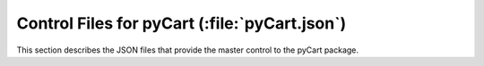 .. Documentation for the overall pyCart module.

**********************************************
Control Files for pyCart (:file:`pyCart.json`)
**********************************************

This section describes the JSON files that provide the master control to the
pyCart package.
